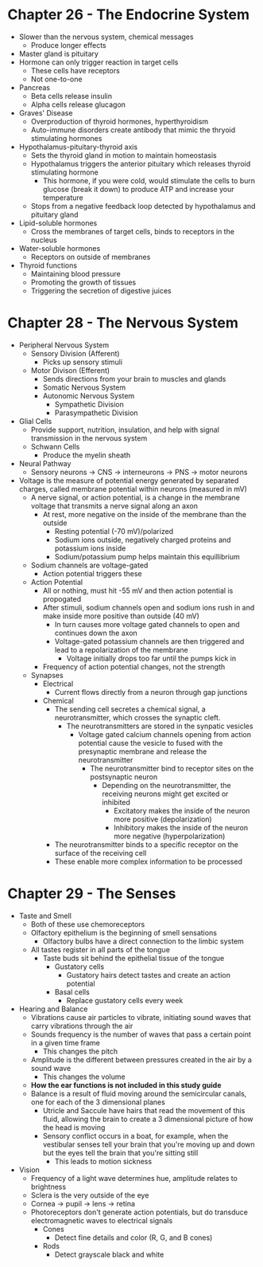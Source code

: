 * Chapter 26 - The Endocrine System
  - Slower than the nervous system, chemical messages
   - Produce longer effects
  - Master gland is pituitary 
  - Hormone can only trigger reaction in target cells
   - These cells have receptors
   - Not one-to-one
  - Pancreas
   - Beta cells release insulin
   - Alpha cells release glucagon  
  - Graves' Disease
   - Overproduction of thyroid hormones, hyperthyroidism
   - Auto-immune disorders create antibody that mimic the thryoid stimulating
     hormones 
  - Hypothalamus-pituitary-thyroid axis
   - Sets the thyroid gland in motion to maintain homeostasis 
   - Hypothalamus triggers the anterior pituitary which releases thyroid
     stimulating hormone
    - This hormone, if you were cold, would stimulate the cells to burn
      glucose (break it down) to produce ATP and increase your temperature
   - Stops from a negative feedback loop detected by hypothalamus and
     pituitary gland
  - Lipid-soluble hormones
   - Cross the membranes of target cells, binds to receptors in the nucleus  
  - Water-soluble hormones
   - Receptors on outside of membranes  
  - Thyroid functions
   - Maintaining blood pressure
   - Promoting the growth of tissues
   - Triggering the secretion of digestive juices 
* Chapter 28 - The Nervous System
  - Peripheral Nervous System
   - Sensory Division (Afferent)
    - Picks up sensory stimuli 
   - Motor Divison (Efferent)
    - Sends directions from your brain to muscles and glands
    - Somatic Nervous System
    - Autonomic Nervous System
     - Sympathetic Division 
     - Parasympathetic Division 
  - Glial Cells
   - Provide support, nutrition, insulation, and help with signal
     transmission in the nervous system
   - Schwann Cells
    - Produce the myelin sheath
  - Neural Pathway
   - Sensory neurons -> CNS -> interneurons -> PNS -> motor neurons 
  - Voltage is the measure of potential energy generated by separated
    charges, called membrane potential within neurons (measured in mV) 
   - A nerve signal, or action potential, is a change in the membrane voltage
     that transmits a nerve signal along an axon 
    - At rest, more negative on the inside of the membrane than the outside
     - Resting potential (-70 mV)/polarized 
     - Sodium ions outside, negatively charged proteins and potassium ions
       inside 
     - Sodium/potassium pump helps maintain this equillibrium 
   - Sodium channels are voltage-gated
    - Action potential triggers these
   - Action Potential
    - All or nothing, must hit -55 mV and then action potential is propogated
    - After stimuli, sodium channels open and sodium ions rush in and make
      inside more positive than outside (40 mV)
     - In turn causes more voltage gated channels to open and continues down
       the axon 
     - Voltage-gated potassium channels are then triggered and lead to a
       repolarization of the membrane
       - Voltage initially drops too far until the pumps kick in 
    - Frequency of action potential changes, not the strength  
   - Synapses
    - Electrical
     - Current flows directly from a neuron through gap junctions 
    - Chemical
     - The sending cell secretes a chemical signal, a neurotransmitter, which
       crosses the synaptic cleft. 
       - The neurotransmitters are stored in the synpatic vesicles
        - Voltage gated calcium channels opening from action potential cause
          the vesicle to fused with the presynaptic membrane and release the
          neurotransmitter
         - The neurotransmitter bind to receptor sites on the postsynaptic
           neuron 
           - Depending on the neurotransmitter, the receiving neurons might
             get excited or inhibited
             - Excitatory makes the inside of the neuron more positive
               (depolarization)
             - Inhibitory makes the inside of the neuron more negative
               (hyperpolarization)
     - The neurotransmitter binds to a specific receptor on the surface of
       the receiving cell
     - These enable more complex information to be processed 
* Chapter 29 - The Senses
 - Taste and Smell
  - Both of these use chemoreceptors
  - Olfactory epithelium is the beginning of smell sensations
   - Olfactory bulbs have a direct connection to the limbic system  
  - All tastes register in all parts of the tongue
   - Taste buds sit behind the epithelial tissue of the tongue
    - Gustatory cells
     - Gustatory hairs detect tastes and create an action potential  
    - Basal cells
     - Replace gustatory cells every week 
 - Hearing and Balance
  - Vibrations cause air particles to vibrate, initiating sound waves that
    carry vibrations through the air
  - Sounds frequency is the number of waves that pass a certain point in a
    given time frame 
    - This changes the pitch 
  - Amplitude is the different between pressures created in the air by a
    sound wave
    - This changes the volume 
  - *How the ear functions is not included in this study guide*
  - Balance is a result of fluid moving around the semicircular canals, one
    for each of the 3 dimensional planes
    - Utricle and Saccule have hairs that read the movement of this fluid,
      allowing the brain to create a 3 dimensional picture of how the head is
      moving 
    - Sensory conflict occurs in a boat, for example, when the vestibular
      senses tell your brain that you're moving up and down but the eyes tell
      the brain that you're sitting still
      - This leads to motion sickness 
 - Vision
  - Frequency of a light wave determines hue, amplitude relates to brightness     
  - Sclera is the very outside of the eye 
  - Cornea -> pupil -> lens -> retina
  - Photoreceptors don't generate action potentials, but do transduce
    electromagnetic waves to electrical signals
    - Cones
     - Detect fine details and color (R, G, and B cones)
    - Rods
     - Detect grayscale black and white 
